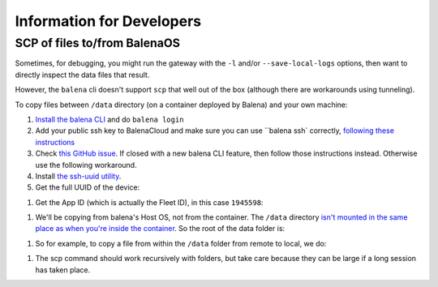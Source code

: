 .. _information_for_developers:

==========================
Information for Developers
==========================

.. _scp_of_files:

SCP of files to/from BalenaOS
=============================

Sometimes, for debugging, you might run the gateway with the ``-l`` and/or ``--save-local-logs`` options, then want to
directly inspect the data files that result.

However, the ``balena`` cli doesn't support ``scp`` that well out of the box (although there are workarounds using tunneling).

To copy files between ``/data`` directory (on a container deployed by Balena) and your own machine:

#. `Install the balena CLI <https://github.com/balena-io/balena-cli/blob/master/INSTALL.md>`_ and do ``balena login``

#. Add your public ssh key to BalenaCloud and make sure you can use ``balena ssh` correctly, `following these instructions <https://www.balena.io/docs/learn/manage/ssh-access/#using-balena-ssh-from-the-cli>`_

#. Check `this GitHub issue <https://github.com/balena-io/balena-cli/issues/885>`_. If closed with a new balena CLI feature, then follow those instructions instead. Otherwise use the following workaround.

#. Install `the ssh-uuid utility <https://github.com/pdcastro/ssh-uuid#file-transfer-with-scp>`_.

#. Get the full UUID of the device:

.. code-block:: shell
    $ balena devices
    ID      UUID    DEVICE NAME   DEVICE TYPE     FLEET              STATUS IS ONLINE SUPERVISOR VERSION OS VERSION       DASHBOARD URL
    7294376 4bfe19d fried-firefly raspberrypi4-64 aerosense/gateways Idle   true      13.1.11            balenaOS 2.98.33 https://dashboard.balena-cloud.com/devices/4bfe19d3651d27dc89d4b1a8c95061fa/summary

    $ balena device 4bfe19d
    == FRIED FIREFLY
    ID:                    7294376
    ...
    UUID:                  4bfe19d3651d27dc89d4b1a8c95061fa
    ...

#. Get the App ID (which is actually the Fleet ID), in this case ``1945598``:

.. code-block:: shell
    balena fleets
    ID      NAME                SLUG                          DEVICE TYPE         ONLINE DEVICES DEVICE COUNT
    1945598 gateways            aerosense/gateways            raspberrypi4-64     1              3

#. We'll be copying from balena's Host OS, not from the container. The ``/data`` directory `isn't mounted in the same place as when you're inside the container <https://github.com/balena-io/docs/blob/master/shared/general/persistent-storage.md>`_. So the root of the data folder is:

.. code-block:: shell
    /var/lib/docker/volumes/<APP ID>_resin-data/_data/

#. So for example, to copy a file from within the ``/data`` folder from remote to local, we do:

.. code-block:: shell
    scp-uuid 4bfe19d3651d27dc89d4b1a8c95061fa.balena:/var/lib/docker/volumes/1945598_resin-data/_data/gateway/20221122T100229/window-2.json .

#. The scp command should work recursively with folders, but take care because they can be large if a long session has taken place.
